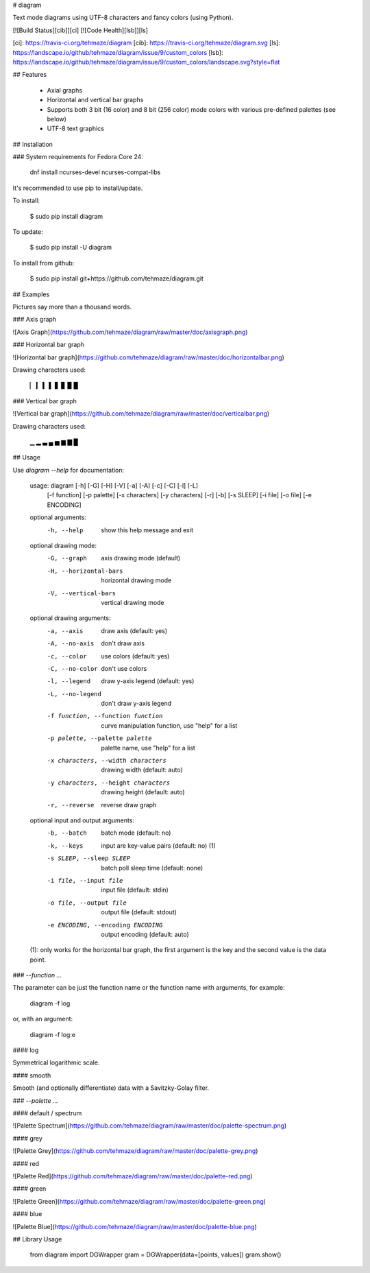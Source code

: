 # diagram

Text mode diagrams using UTF-8 characters and fancy colors (using Python).

[![Build Status][cib]][ci] [![Code Health][lsb]][ls]

[ci]: https://travis-ci.org/tehmaze/diagram
[cib]: https://travis-ci.org/tehmaze/diagram.svg
[ls]: https://landscape.io/github/tehmaze/diagram/issue/9/custom_colors
[lsb]: https://landscape.io/github/tehmaze/diagram/issue/9/custom_colors/landscape.svg?style=flat

## Features

 * Axial graphs
 * Horizontal and vertical bar graphs
 * Supports both 3 bit (16 color) and 8 bit (256 color) mode colors with
   various pre-defined palettes (see below)
 * UTF-8 text graphics

## Installation

### System requirements for Fedora Core 24:

    dnf install ncurses-devel ncurses-compat-libs

It's recommended to use pip to install/update.

To install:

    $ sudo pip install diagram

To update:

    $ sudo pip install -U diagram

To install from github:

    $ sudo pip install git+https://github.com/tehmaze/diagram.git

## Examples

Pictures say more than a thousand words.

### Axis graph

![Axis Graph](https://github.com/tehmaze/diagram/raw/master/doc/axisgraph.png)

### Horizontal bar graph

![Horizontal bar graph](https://github.com/tehmaze/diagram/raw/master/doc/horizontalbar.png)

Drawing characters used:

    ▏ ▎ ▍ ▌ ▋ ▊ ▉ █

### Vertical bar graph

![Vertical bar graph](https://github.com/tehmaze/diagram/raw/master/doc/verticalbar.png)

Drawing characters used:

    ▁ ▂ ▃ ▄ ▅ ▆ ▇ █


## Usage

Use `diagram --help` for documentation:

    usage: diagram [-h] [-G] [-H] [-V] [-a] [-A] [-c] [-C] [-l] [-L]
                   [-f function] [-p palette] [-x characters] [-y characters]
                   [-r] [-b] [-s SLEEP] [-i file] [-o file] [-e ENCODING]

    optional arguments:
      -h, --help            show this help message and exit

    optional drawing mode:
      -G, --graph           axis drawing mode (default)
      -H, --horizontal-bars
                            horizontal drawing mode
      -V, --vertical-bars   vertical drawing mode

    optional drawing arguments:
      -a, --axis            draw axis (default: yes)
      -A, --no-axis         don't draw axis
      -c, --color           use colors (default: yes)
      -C, --no-color        don't use colors
      -l, --legend          draw y-axis legend (default: yes)
      -L, --no-legend       don't draw y-axis legend
      -f function, --function function
                            curve manipulation function, use "help" for a list
      -p palette, --palette palette
                            palette name, use "help" for a list
      -x characters, --width characters
                            drawing width (default: auto)
      -y characters, --height characters
                            drawing height (default: auto)
      -r, --reverse         reverse draw graph

    optional input and output arguments:
      -b, --batch           batch mode (default: no)
      -k, --keys            input are key-value pairs (default: no) (1)
      -s SLEEP, --sleep SLEEP
                            batch poll sleep time (default: none)
      -i file, --input file
                            input file (default: stdin)
      -o file, --output file
                            output file (default: stdout)
      -e ENCODING, --encoding ENCODING
                            output encoding (default: auto)

    (1): only works for the horizontal bar graph, the first argument is the key
    and the second value is the data point.

### `--function ...`

The parameter can be just the function name or the function name with arguments,
for example:

    diagram -f log

or, with an argument:

    diagram -f log:e

#### log

Symmetrical logarithmic scale.

#### smooth

Smooth (and optionally differentiate) data with a Savitzky-Golay filter.

### `--palette ...`

#### default / spectrum

![Palette Spectrum](https://github.com/tehmaze/diagram/raw/master/doc/palette-spectrum.png)

#### grey

![Palette Grey](https://github.com/tehmaze/diagram/raw/master/doc/palette-grey.png)

#### red

![Palette Red](https://github.com/tehmaze/diagram/raw/master/doc/palette-red.png)

#### green

![Palette Green](https://github.com/tehmaze/diagram/raw/master/doc/palette-green.png)

#### blue

![Palette Blue](https://github.com/tehmaze/diagram/raw/master/doc/palette-blue.png)

## Library Usage

    from diagram import DGWrapper
    gram = DGWrapper(data=[points, values])
    gram.show()


